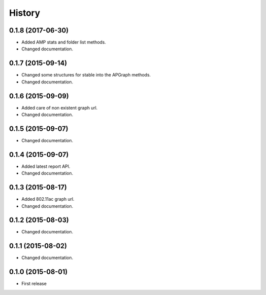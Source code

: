 History
============

0.1.8 (2017-06-30)
------------------
* Added AMP stats and folder list methods.
* Changed documentation.

0.1.7 (2015-09-14)
------------------
* Changed some structures for stable into the APGraph methods.
* Changed documentation.

0.1.6 (2015-09-09)
------------------
* Added care of non existent graph url.
* Changed documentation.

0.1.5 (2015-09-07)
------------------
* Changed documentation.

0.1.4 (2015-09-07)
------------------
* Added latest report API.
* Changed documentation.

0.1.3 (2015-08-17)
------------------
* Added 802.11ac graph url.
* Changed documentation.

0.1.2 (2015-08-03)
------------------
* Changed documentation.

0.1.1 (2015-08-02)
------------------
* Changed documentation.

0.1.0 (2015-08-01)
------------------
* First release

